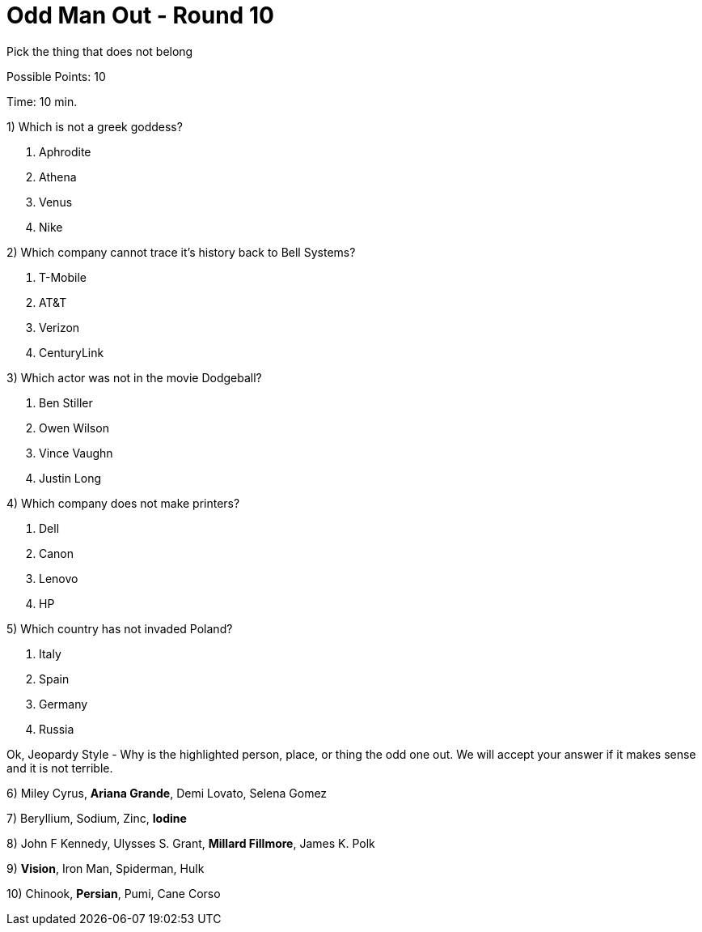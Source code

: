 = Odd Man Out - Round 10

Pick the thing that does not belong

Possible Points: 10

Time: 10 min.

1) Which is not a greek goddess?

a. Aphrodite
b. Athena
c. Venus
d. Nike

2) Which company cannot trace it's history back to Bell Systems? 

a. T-Mobile
b. AT&T
c. Verizon
d. CenturyLink


3) Which actor was not in the movie Dodgeball?

a. Ben Stiller
b. Owen Wilson
c. Vince Vaughn
d. Justin Long

4) Which company does not make printers?

a. Dell
b. Canon
c. Lenovo
d. HP

5) Which country has not invaded Poland?

a. Italy
b. Spain
c. Germany
d. Russia


Ok, Jeopardy Style - Why is the highlighted person, place, or thing the odd one out. We will accept your answer if it makes sense and it is not terrible.

6) Miley Cyrus, *Ariana Grande*, Demi Lovato, Selena Gomez

7) Beryllium, Sodium, Zinc, *Iodine*

8) John F Kennedy, Ulysses S. Grant, *Millard Fillmore*, James K. Polk

9) *Vision*, Iron Man, Spiderman, Hulk

10) Chinook, *Persian*, Pumi, Cane Corso
